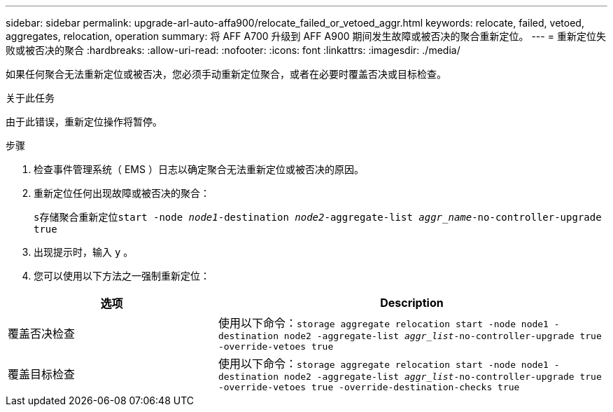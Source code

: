 ---
sidebar: sidebar 
permalink: upgrade-arl-auto-affa900/relocate_failed_or_vetoed_aggr.html 
keywords: relocate, failed, vetoed, aggregates, relocation, operation 
summary: 将 AFF A700 升级到 AFF A900 期间发生故障或被否决的聚合重新定位。 
---
= 重新定位失败或被否决的聚合
:hardbreaks:
:allow-uri-read: 
:nofooter: 
:icons: font
:linkattrs: 
:imagesdir: ./media/


[role="lead"]
如果任何聚合无法重新定位或被否决，您必须手动重新定位聚合，或者在必要时覆盖否决或目标检查。

.关于此任务
由于此错误，重新定位操作将暂停。

.步骤
. 检查事件管理系统（ EMS ）日志以确定聚合无法重新定位或被否决的原因。
. 重新定位任何出现故障或被否决的聚合：
+
`s存储聚合重新定位start -node _node1_-destination _node2_-aggregate-list _aggr_name_-no-controller-upgrade true`

. 出现提示时，输入 `y` 。
. 您可以使用以下方法之一强制重新定位：


[cols="35,65"]
|===
| 选项 | Description 


| 覆盖否决检查 | 使用以下命令：`storage aggregate relocation start -node node1 -destination node2 -aggregate-list _aggr_list_-no-controller-upgrade true -override-vetoes true` 


| 覆盖目标检查 | 使用以下命令：`storage aggregate relocation start -node node1 -destination node2 -aggregate-list _aggr_list_-no-controller-upgrade true -override-vetoes true -override-destination-checks true` 
|===